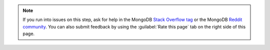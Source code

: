.. note::

   If you run into issues on this step, ask for help in the
   MongoDB `Stack Overflow tag <https://stackoverflow.com/questions/tagged/mongodb>`__ or 
   the MongoDB `Reddit community <https://www.reddit.com/r/mongodb/>`__.
   You can also submit feedback by using the :guilabel:`Rate this page`
   tab on the right side of this page.